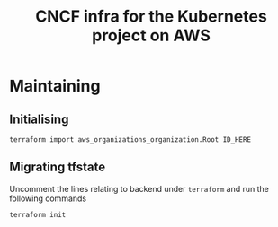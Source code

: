 #+TITLE: CNCF infra for the Kubernetes project on AWS

* Maintaining
** Initialising
#+begin_src shell
terraform import aws_organizations_organization.Root ID_HERE
#+end_src

** Migrating tfstate
Uncomment the lines relating to backend under ~terraform~ and run the following commands
#+begin_src shell
terraform init
#+end_src
